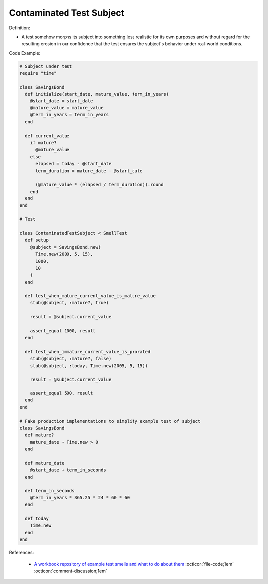 Contaminated Test Subject
^^^^^
Definition:

* A test somehow morphs its subject into something less realistic for its own purposes and without regard for the resulting erosion in our confidence that the test ensures the subject's behavior under real-world conditions.


Code Example:

.. code-block:: ruby

  # Subject under test
  require "time"

  class SavingsBond
    def initialize(start_date, mature_value, term_in_years)
      @start_date = start_date
      @mature_value = mature_value
      @term_in_years = term_in_years
    end

    def current_value
      if mature?
        @mature_value
      else
        elapsed = today - @start_date
        term_duration = mature_date - @start_date

        (@mature_value * (elapsed / term_duration)).round
      end
    end
  end

  # Test

  class ContaminatedTestSubject < SmellTest
    def setup
      @subject = SavingsBond.new(
        Time.new(2000, 5, 15),
        1000,
        10
      )
    end

    def test_when_mature_current_value_is_mature_value
      stub(@subject, :mature?, true)

      result = @subject.current_value

      assert_equal 1000, result
    end

    def test_when_immature_current_value_is_prorated
      stub(@subject, :mature?, false)
      stub(@subject, :today, Time.new(2005, 5, 15))

      result = @subject.current_value

      assert_equal 500, result
    end
  end

  # Fake production implementations to simplify example test of subject
  class SavingsBond
    def mature?
      mature_date - Time.new > 0
    end

    def mature_date
      @start_date + term_in_seconds
    end

    def term_in_seconds
      @term_in_years * 365.25 * 24 * 60 * 60
    end

    def today
      Time.new
    end
  end

References:

 * `A workbook repository of example test smells and what to do about them <https://github.com/testdouble/test-smells>`_ :octicon:`file-code;1em` :octicon:`comment-discussion;1em`


